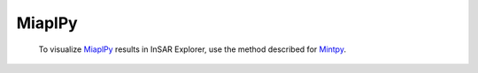 **MiaplPy**
^^^^^^^^^^^

  To visualize `MiaplPy <https://github.com/insarlab/MiaplPy>`_ results in InSAR Explorer, use the method described for `Mintpy <#data-preparation-mintpy>`_.
